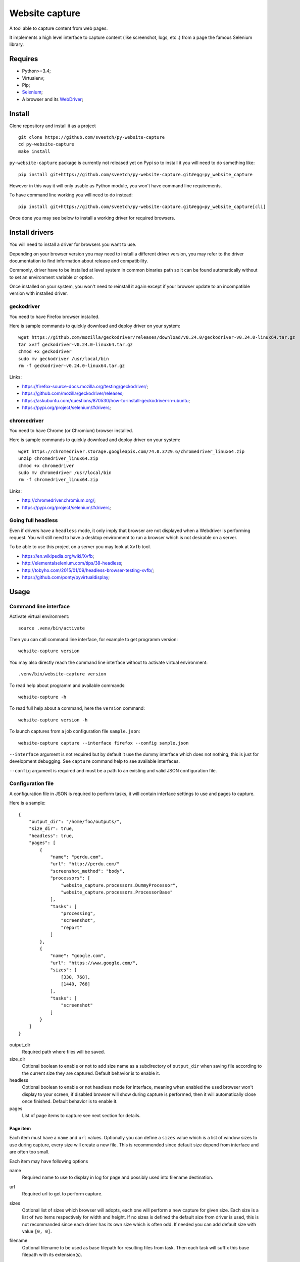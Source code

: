Website capture
===============

A tool able to capture content from web pages.

It implements a high level interface to capture content (like screenshot,
logs, etc..) from a page the famous Selenium library.

Requires
********

* Python>=3.4;
* Virtualenv;
* Pip;
* `Selenium <https://pypi.org/project/selenium/>`_;
* A browser and its `WebDriver <https://developer.mozilla.org/en-US/docs/Web/WebDriver>`_;

Install
*******

Clone repository and install it as a project ::

    git clone https://github.com/sveetch/py-website-capture
    cd py-website-capture
    make install

``py-website-capture`` package is currently not released yet on Pypi so to
install it you will need to do something like: ::

    pip install git+https://github.com/sveetch/py-website-capture.git#egg=py_website_capture

However in this way it will only usable as Python module, you won't have
command line requirements.

To have command line working you will need to do instead: ::

    pip install git+https://github.com/sveetch/py-website-capture.git#egg=py_website_capture[cli]

Once done you may see below to install a working driver for required browsers.

Install drivers
***************

You will need to install a driver for browsers you want to use.

Depending on your browser version you may need to install a different driver
version, you may refer to the driver documentation to find information about
release and compatibility.

Commonly, driver have to be installed at level system in common binaries path
so it can be found automatically without to set an environment variable or
option.

Once installed on your system, you won't need to reinstall it again except if
your browser update to an incompatible version with installed driver.

geckodriver
-----------

You need to have Firefox browser installed.

Here is sample commands to quickly download and deploy driver on your system: ::

    wget https://github.com/mozilla/geckodriver/releases/download/v0.24.0/geckodriver-v0.24.0-linux64.tar.gz
    tar xvzf geckodriver-v0.24.0-linux64.tar.gz
    chmod +x geckodriver
    sudo mv geckodriver /usr/local/bin
    rm -f geckodriver-v0.24.0-linux64.tar.gz

Links:

* `<https://firefox-source-docs.mozilla.org/testing/geckodriver/>`_;
* `<https://github.com/mozilla/geckodriver/releases>`_;
* `<https://askubuntu.com/questions/870530/how-to-install-geckodriver-in-ubuntu>`_;
* `<https://pypi.org/project/selenium/#drivers>`_;

chromedriver
------------

You need to have Chrome (or Chromium) browser installed.

Here is sample commands to quickly download and deploy driver on your system: ::

    wget https://chromedriver.storage.googleapis.com/74.0.3729.6/chromedriver_linux64.zip
    unzip chromedriver_linux64.zip
    chmod +x chromedriver
    sudo mv chromedriver /usr/local/bin
    rm -f chromedriver_linux64.zip

Links:

* `<http://chromedriver.chromium.org/>`_;
* `<https://pypi.org/project/selenium/#drivers>`_;

Going full headless
-------------------

Even if drivers have a ``headless`` mode, it only imply that browser are not
displayed when a Webdriver is performing request. You will still need to have
a desktop environment to run a browser which is not desirable on a server.

To be able to use this project on a server you may look at ``Xvfb`` tool.

* `<https://en.wikipedia.org/wiki/Xvfb>`_;
* `<http://elementalselenium.com/tips/38-headless>`_;
* `<http://tobyho.com/2015/01/09/headless-browser-testing-xvfb/>`_;
* `<https://github.com/ponty/pyvirtualdisplay>`_;

Usage
*****

Command line interface
----------------------

Activate virtual environment: ::

    source .venv/bin/activate

Then you can call command line interface, for example to get programm
version: ::

    website-capture version

You may also directly reach the command line interface without to activate
virtual environment: ::

    .venv/bin/website-capture version

To read help about programm and available commands: ::

    website-capture -h

To read full help about a command, here the ``version`` command: ::

    website-capture version -h

To launch captures from a job configuration file ``sample.json``: ::

    website-capture capture --interface firefox --config sample.json

``--interface`` argument is not required but by default it use the dummy
interface which does not nothing, this is just for development debugging.
See ``capture`` command help to see available interfaces.

``--config`` argument is required and must be a path to an existing and valid
JSON configuration file.

Configuration file
------------------

A configuration file in JSON is required to perform tasks, it will contain
interface settings to use and pages to capture.

Here is a sample: ::

    {
        "output_dir": "/home/foo/outputs/",
        "size_dir": true,
        "headless": true,
        "pages": [
            {
                "name": "perdu.com",
                "url": "http://perdu.com/"
                "screenshot_method": "body",
                "processors": [
                    "website_capture.processors.DummyProcessor",
                    "website_capture.processors.ProcessorBase"
                ],
                "tasks": [
                    "processing",
                    "screenshot",
                    "report"
                ]
            },
            {
                "name": "google.com",
                "url": "https://www.google.com/",
                "sizes": [
                    [330, 768],
                    [1440, 768]
                ],
                "tasks": [
                    "screenshot"
                ]
            }
        ]
    }

output_dir
    Required path where files will be saved.
size_dir
    Optional boolean to enable or not to add size name as a subdirectory of
    ``output_dir`` when saving file according to the current size they are
    captured. Default behavior is to enable it.
headless
    Optional boolean to enable or not headless mode for interface, meaning
    when enabled the used browser won't display to your screen, if disabled
    browser will show during capture is performed, then it will automatically
    close once finished. Default behavior is to enable it.
pages
    List of page items to capture see next section for details.

Page item
.........

Each item must have a ``name`` and ``url``
values. Optionally you can define a ``sizes`` value which is a list of
window sizes to use during capture, every size will create a new file. This
is recommended since default size depend from interface and are often too
small.

Each item may have following options

name
    Required name to use to display in log for page and possibly used into
    filename destination.
url
    Required url to get to perform capture.
sizes
    Optional list of sizes which browser will adopts, each one will perform a
    new capture for given size. Each size is a list of two items respectively
    for width and height. If no sizes is defined the default size from driver
    is used, this is not recommanded since each driver has its own size which
    is often odd. If needed you can add default size with value ``[0, 0]``.
filename
    Optional filename to be used as base filepath for resulting files from
    task. Then each task will suffix this base filepath with its extension(s).

    When undefined, default behavior is to use the filename
    format from interface class that commonly contains size, page name and
    interface name. Filename can be formatted with some pattern according to
    page configuration. Like ``{name}``, ``{size}``, ``{url}``.
tasks
    A list of tasks to perform for this page. Available tasks are:

    * ``screenshot``: will create an image file of page screenshot;
    * ``processing`` will perform some tasks on page from additional modules;
    * ``report`` will create a JSON file to report captured logs from page;

    Although it's an optional argument, this is not really useful to define a
    page job without it since it won't do nothing except to initialize driver.

    Also the order does matter, ``report`` should always been the last item to
    be available to get every logs from possible previous tasks. ``screenshot``
    should be the first one if you don't use ``processing`` or if your
    processors don't alterate the page.
screenshot_method
    Optional method to perform screenshot. It can be either ``body`` or
    ``window``, default when not defined is ``body``.

    * ``body`` method will capture content from  ``<body>`` element, it means
      content are rendered from browser size but screenshot image will
      probably smaller or bigger than window size depending of content size;
    * ``window`` method will strictly respect browser size, if content is
      bigger it will be cutted out from screenshot and if bigger you will
      empty space in resulting image. You may also have window scrollbar added
      or removed from image depending content and browser.
processors
    A list of Python path to processor objects, they will be executed one after
    another given the page content (which could be altered by possible
    previous processors). Last part of path must be the processor object to run
    and everything before is the module(s) path to reach the object.


Processors
..........

**TODO: On current development**

Processors are objects to perform custom jobs you can code on your own.

Available ``processors`` are defined in page option as a list of Python paths
and their execution is enabled when ``processing`` is in the tasks list.

For example, this is the base processor: ::

    class ProcessorBase(object):
        """
        Basic processor don't do anything except exposing required methods
        signatures.

        Attributes:
            name (string): Processor name used to store its report datas or
                logging possible events. Each processor must have an unique name.
        """
        name = "basic"

        def __init__(self, *args, **kwargs):
            pass

        def run(self, driver, config, response):
            """
            This is where your processor should perform its work and possibly
            returns datas to append to processor reports which will be stored with
            processor name.
            """
            return None


Known issues
************

* Firefox report task is not able to get console logs, only Javascript errors;
* When doing a screenshot with ``body`` method with Chrome browser, if content
  width and height is bigger than browser size the horizontal scrollbar will be
  included at browser size bottom. This seems a bug of Chrome driver.

Development
***********

Project is developped with tests, for convenience they are splitted in two
distinct directory.

One to cover core interface which can be runned once project is installed
and one another dedicated to cover webdriver interfaces.

The last one will require you have installed every implemented drivers (and
their related browser) and running the demo server which you can find in
``page_tests`` directory, it have its own Makefile to install its requirements.

